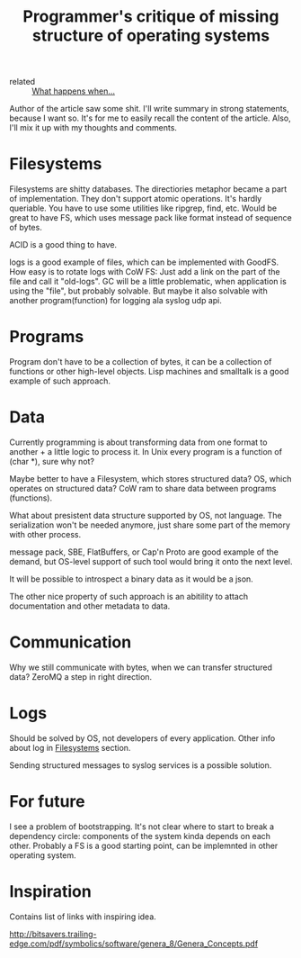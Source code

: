 :PROPERTIES:
:ID:       354ed6ba-a2b0-4cab-875e-7939c91c8d0b
:ROAM_REFS: https://blog.rfox.eu/en/Programming/Programmers_critique_of_missing_structure_of_operating_systems.html
:END:
#+title: Programmer's critique of missing structure of operating systems

- related :: [[id:d6999c99-68a8-4a9d-b914-fe04de1b6090][What happens when...]]

Author of the article saw some shit. I'll write summary in strong
statements, because I want so. It's for me to easily recall the
content of the article. Also, I'll mix it up with my thoughts and
comments.

* Filesystems
:PROPERTIES:
:ID:       294f886d-188a-4173-a9bc-b21b020e3632
:END:
Filesystems are shitty databases. The directiories metaphor became a
part of implementation. They don't support atomic operations. It's
hardly queriable. You have to use some utilities like ripgrep, find,
etc. Would be great to have FS, which uses message pack like format
instead of sequence of bytes.

ACID is a good thing to have.

logs is a good example of files, which can be implemented with
GoodFS. How easy is to rotate logs with CoW FS: Just add a link on the
part of the file and call it "old-logs". GC will be a little
problematic, when application is using the "file", but probably
solvable. But maybe it also solvable with another program(function)
for logging ala syslog udp api.
* Programs
Program don't have to be a collection of bytes, it can be a collection
of functions or other high-level objects. Lisp machines and smalltalk
is a good example of such approach.
* Data
Currently programming is about transforming data from one format to
another + a little logic to process it. In Unix every program is a
function of (char *), sure why not?

Maybe better to have a Filesystem, which stores structured data? OS,
which operates on structured data? CoW ram to share data between
programs (functions).

What about presistent data structure supported by OS, not language.
The serialization won't be needed anymore, just share some part of the
memory with other process.

message pack, SBE, FlatBuffers, or Cap'n Proto are good example of the
demand, but OS-level support of such tool would bring it onto the next
level.

It will be possible to introspect a binary data as it would be a json.

The other nice property of such approach is an abitility to attach
documentation and other metadata to data.
* Communication
:PROPERTIES:
:ID:       7e48f0b7-4fd0-4619-a643-bdc503def6e0
:END:
Why we still communicate with bytes, when we can transfer structured
data? ZeroMQ a step in right direction.
* Logs
Should be solved by OS, not developers of every application. Other
info about log in [[id:294f886d-188a-4173-a9bc-b21b020e3632][Filesystems]] section.

Sending structured messages to syslog services is a possible solution.
* For future
:PROPERTIES:
:ID:       296c240a-ae11-4ba0-ba7b-2a1af0729472
:END:
I see a problem of bootstrapping. It's not clear where to start to
break a dependency circle: components of the system kinda depends on
each other. Probably a FS is a good starting point, can be implemnted
in other operating system.

* Inspiration
Contains list of links with inspiring idea.

http://bitsavers.trailing-edge.com/pdf/symbolics/software/genera_8/Genera_Concepts.pdf
